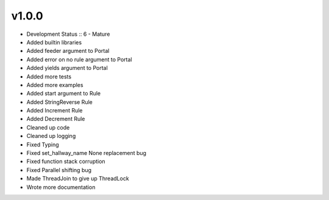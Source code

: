 ******
v1.0.0
******
* Development Status :: 6 - Mature
* Added builtin libraries
* Added feeder argument to Portal
* Added error on no rule argument to Portal
* Added yields argument to Portal
* Added more tests
* Added more examples
* Added start argument to Rule
* Added StringReverse Rule
* Added Increment Rule
* Added Decrement Rule
* Cleaned up code
* Cleaned up logging
* Fixed Typing
* Fixed set_hallway_name None replacement bug
* Fixed function stack corruption
* Fixed Parallel shifting bug
* Made ThreadJoin to give up ThreadLock
* Wrote more documentation
